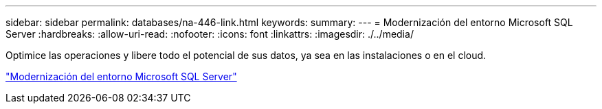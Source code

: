 ---
sidebar: sidebar 
permalink: databases/na-446-link.html 
keywords:  
summary:  
---
= Modernización del entorno Microsoft SQL Server
:hardbreaks:
:allow-uri-read: 
:nofooter: 
:icons: font
:linkattrs: 
:imagesdir: ./../media/


Optimice las operaciones y libere todo el potencial de sus datos, ya sea en las instalaciones o en el cloud.

link:https://www.netapp.com/pdf.html?item=/media/15613-na-446.pdf["Modernización del entorno Microsoft SQL Server"^]
